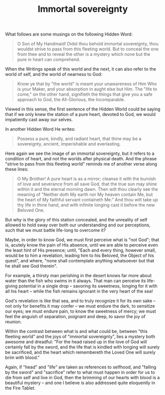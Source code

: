 :PROPERTIES:
:ID:       EAAE856E-0773-4164-988D-4E3E0A560079
:SLUG:     immortal-sovereignty
:END:
#+filetags: :journal:
#+title: Immortal sovereignty

What follows are some musings on the following Hidden Word:

#+BEGIN_QUOTE
O Son of My Handmaid! Didst thou behold immortal sovereignty, thou
wouldst strive to pass from this fleeting world. But to conceal the one
from thee and to reveal the other is a mystery which none but the pure
in heart can comprehend.

#+END_QUOTE

When the Writings speak of this world and the next, it can also refer to
the world of self, and the world of nearness to God:

#+BEGIN_QUOTE
Know ye that by "the world" is meant your unawareness of Him Who is your
Maker, and your absorption in aught else but Him. The "life to come," on
the other hand, signifieth the things that give you a safe approach to
God, the All-Glorious, the Incomparable.

#+END_QUOTE

Viewed in this sense, the first sentence of the Hidden World could be
saying that if we only knew the station of a pure heart, devoted to God,
we would impatiently cast away our selves.

In another Hidden Word He writes:

#+BEGIN_QUOTE
Possess a pure, kindly, and radiant heart, that thine may be a
sovereignty, ancient, imperishable and everlasting.

#+END_QUOTE

Here again we see the image of an immortal sovereignty, but it refers to
a condition of heart, and not the worlds after physical death. And the
phrase "strive to pass from this fleeting world" reminds me of another
verse along these lines:

#+BEGIN_QUOTE
O My Brother! A pure heart is as a mirror; cleanse it with the burnish
of love and severance from all save God, that the true sun may shine
within it and the eternal morning dawn. Then wilt thou clearly see the
meaning of "Neither doth My earth nor My heaven contain Me, but the
heart of My faithful servant containeth Me." And thou wilt take up thy
life in thine hand, and with infinite longing cast it before the new
Beloved One.

#+END_QUOTE

But why is the glory of this station concealed, and the unreality of
self allowed to hold sway over both our understanding and our
perceptions, such that we must battle life-long to overcome it?

Maybe, in order to know God, we must first perceive what is "not God";
that is, acutely know the pain of His absence, until we are able to
perceive even the least hint of His presence; until, "Each and every
thing, however small, would be to him a revelation, leading him to his
Beloved, the Object of his quest", and where, "none shall contemplate
anything whatsoever but that he shall see God therein".

For example, a thirsty man perishing in the desert knows far more about
water than the fish who swims in it always. That man can perceive its
life-giving potential in a single drop -- savoring its sweetness,
longing for it with all his heart -- while the fish remains ignorant in
the very heart of the sea!

God's revelation is like that sea, and to truly recognize it for its own
sake -- not only for benefits it may confer -- we must endure the dark,
to sensitize our eyes; we must endure pain, to know the sweetness of
mercy; we must feel the anguish of separation, poignant and deep, to
savor the joy of reunion.

Within the contrast between what is and what could be, between "this
fleeting world" and the joys of "immortal sovereignty", lies a mystery
both awesome and dreadful: "For the head raised up in the love of God
will certainly fall by the sword, and the life that is kindled with
longing will surely be sacrificed, and the heart which remembereth the
Loved One will surely brim with blood."

Again, if "head" and "life" are taken as references to selfhood, and
"falling by the sword" and "sacrifice" refer to what must happen in
order for us to die from self and live in God, then the brimming of our
hearts with blood is a beautiful mystery -- and one I believe is also
addressed quite eloquently in the Fire Tablet.
